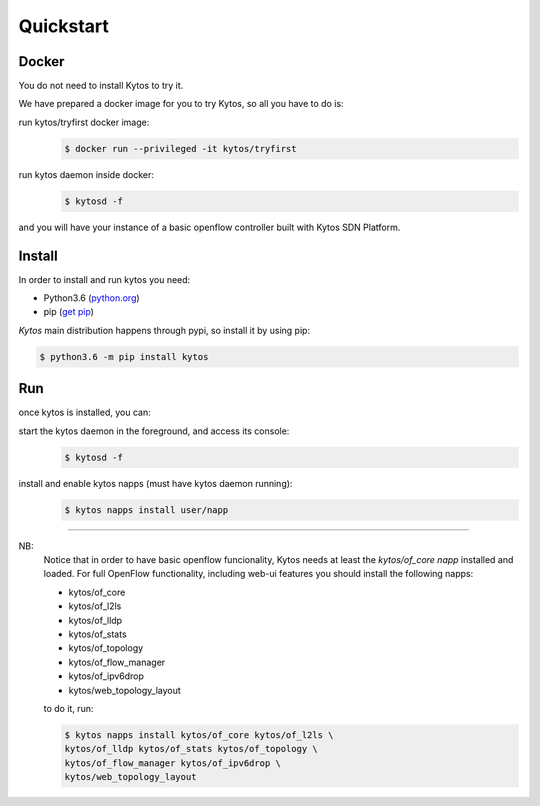 Quickstart
----------

Docker
++++++

You do not need to install Kytos to try it.

We have prepared a docker image for you to try Kytos, so all you have to do is:

run kytos/tryfirst docker image:
	.. code-block:: shell

	   $ docker run --privileged -it kytos/tryfirst

run kytos daemon inside docker:
	.. code-block:: shell

	   $ kytosd -f

and you will have your instance of a basic openflow controller built with
Kytos SDN Platform.

Install
+++++++

In order to install and run kytos you need:

- Python3.6 (`python.org <http://www.python.org/downloads/>`_)
- pip (`get pip <https://pip.pypa.io/en/latest/installing/>`_)


*Kytos* main distribution happens through pypi, so install it by using pip:

.. code-block:: shell

   $ python3.6 -m pip install kytos

Run
+++

once kytos is installed, you can:

start the kytos daemon in the foreground, and access its console:
	.. code-block:: shell

	   $ kytosd -f

install and enable kytos napps (must have kytos daemon running):
	.. code-block:: shell

	   $ kytos napps install user/napp

-------------------------------------------------------------------------------

NB:
	Notice that in order to have basic openflow funcionality, Kytos needs at
	least the *kytos/of_core napp* installed and loaded. For full OpenFlow
	functionality, including web-ui features you should install the following
	napps:

	- kytos/of_core
	- kytos/of_l2ls
	- kytos/of_lldp
	- kytos/of_stats
	- kytos/of_topology
	- kytos/of_flow_manager
	- kytos/of_ipv6drop
	- kytos/web_topology_layout 

	to do it, run:

	.. code-block:: shell

	   $ kytos napps install kytos/of_core kytos/of_l2ls \
	   kytos/of_lldp kytos/of_stats kytos/of_topology \
	   kytos/of_flow_manager kytos/of_ipv6drop \
	   kytos/web_topology_layout

